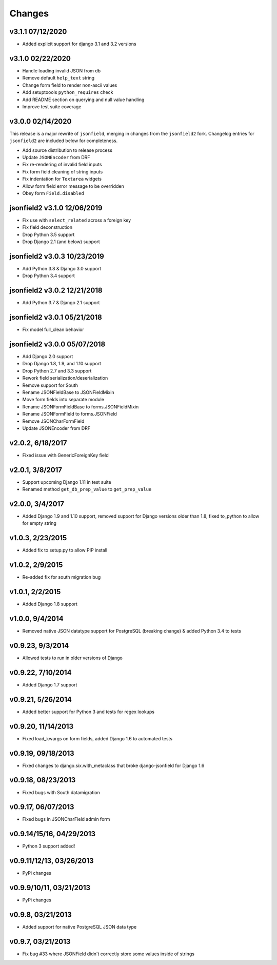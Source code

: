 Changes
-------

v3.1.1 07/12/2020
^^^^^^^^^^^^^^^^^
- Added explicit support for django 3.1 and 3.2 versions

v3.1.0 02/22/2020
^^^^^^^^^^^^^^^^^
- Handle loading invalid JSON from db
- Remove default ``help_text`` string
- Change form field to render non-ascii values
- Add setuptoools ``python_requires`` check
- Add README section on querying and null value handling
- Improve test suite coverage

v3.0.0 02/14/2020
^^^^^^^^^^^^^^^^^
This release is a major rewrite of ``jsonfield``, merging in changes from the
``jsonfield2`` fork. Changelog entries for ``jsonfield2`` are included below
for completeness.

- Add source distribution to release process
- Update ``JSONEncoder`` from DRF
- Fix re-rendering of invalid field inputs
- Fix form field cleaning of string inputs
- Fix indentation for ``Textarea`` widgets
- Allow form field error message to be overridden
- Obey form ``Field.disabled``

jsonfield2 v3.1.0 12/06/2019
^^^^^^^^^^^^^^^^^^^^^^^^^^^^
- Fix use with ``select_related`` across a foreign key
- Fix field deconstruction
- Drop Python 3.5 support
- Drop Django 2.1 (and below) support

jsonfield2 v3.0.3 10/23/2019
^^^^^^^^^^^^^^^^^^^^^^^^^^^^
- Add Python 3.8 & Django 3.0 support
- Drop Python 3.4 support

jsonfield2 v3.0.2 12/21/2018
^^^^^^^^^^^^^^^^^^^^^^^^^^^^
- Add Python 3.7 & Django 2.1 support

jsonfield2 v3.0.1 05/21/2018
^^^^^^^^^^^^^^^^^^^^^^^^^^^^
- Fix model full_clean behavior

jsonfield2 v3.0.0 05/07/2018
^^^^^^^^^^^^^^^^^^^^^^^^^^^^
- Add Django 2.0 support
- Drop Django 1.8, 1.9, and 1.10 support
- Drop Python 2.7 and 3.3 support
- Rework field serialization/deserialization
- Remove support for South
- Rename JSONFieldBase to JSONFieldMixin
- Move form fields into separate module
- Rename JSONFormFieldBase to forms.JSONFieldMixin
- Rename JSONFormField to forms.JSONField
- Remove JSONCharFormField
- Update JSONEncoder from DRF

v2.0.2, 6/18/2017
^^^^^^^^^^^^^^^^^
- Fixed issue with GenericForeignKey field

v2.0.1, 3/8/2017
^^^^^^^^^^^^^^^^
- Support upcoming Django 1.11 in test suite
- Renamed method ``get_db_prep_value`` to ``get_prep_value``

v2.0.0, 3/4/2017
^^^^^^^^^^^^^^^^
- Added Django 1.9 and 1.10 support, removed support for Django versions older than 1.8, fixed to_python to allow for empty string

v1.0.3, 2/23/2015
^^^^^^^^^^^^^^^^^
- Added fix to setup.py to allow PIP install

v1.0.2, 2/9/2015
^^^^^^^^^^^^^^^^
- Re-added fix for south migration bug

v1.0.1, 2/2/2015
^^^^^^^^^^^^^^^^
- Added Django 1.8 support

v1.0.0, 9/4/2014
^^^^^^^^^^^^^^^^
- Removed native JSON datatype support for PostgreSQL (breaking change) & added Python 3.4 to tests

v0.9.23, 9/3/2014
^^^^^^^^^^^^^^^^^
- Allowed tests to run in older versions of Django

v0.9.22, 7/10/2014
^^^^^^^^^^^^^^^^^^
- Added Django 1.7 support

v0.9.21, 5/26/2014
^^^^^^^^^^^^^^^^^^
- Added better support for Python 3 and tests for regex lookups

v0.9.20, 11/14/2013
^^^^^^^^^^^^^^^^^^^
- Fixed load_kwargs on form fields, added Django 1.6 to automated tests

v0.9.19, 09/18/2013
^^^^^^^^^^^^^^^^^^^
- Fixed changes to django.six.with_metaclass that broke django-jsonfield for Django 1.6

v0.9.18, 08/23/2013
^^^^^^^^^^^^^^^^^^^
- Fixed bugs with South datamigration

v0.9.17, 06/07/2013
^^^^^^^^^^^^^^^^^^^
- Fixed bugs in JSONCharField admin form

v0.9.14/15/16, 04/29/2013
^^^^^^^^^^^^^^^^^^^^^^^^^
- Python 3 support added!

v0.9.11/12/13, 03/26/2013
^^^^^^^^^^^^^^^^^^^^^^^^^
- PyPi changes

v0.9.9/10/11, 03/21/2013
^^^^^^^^^^^^^^^^^^^^^^^^
- PyPi changes

v0.9.8, 03/21/2013
^^^^^^^^^^^^^^^^^^
- Added support for native PostgreSQL JSON data type

v0.9.7, 03/21/2013
^^^^^^^^^^^^^^^^^^
- Fix bug #33 where JSONField didn't correctly store some values inside of strings
